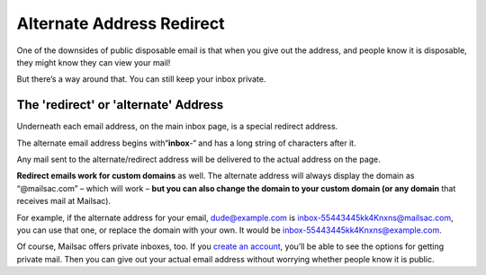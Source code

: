 .. _doc_mailredirect:

Alternate Address Redirect
==========================

One of the downsides of public disposable email is that when you give out the
address, and people know it is disposable, they might know they can view your
mail!

But there’s a way around that. You can still keep your inbox private.

The 'redirect' or 'alternate' Address
-------------------------------------

Underneath each email address, on the main inbox page, is a special redirect
address.

The alternate email address begins with“**inbox**-“ and has a long string of
characters after it.

Any mail sent to the alternate/redirect address will be delivered to the actual address on the page.

**Redirect emails work for custom domains** as well. The alternate address will
always display the domain as “@mailsac.com” – which will work – **but you can
also change the domain to your custom domain (or any domain** that receives
mail at Mailsac).

For example, if the alternate address for your email, dude@example.com is
inbox-55443445kk4Knxns@mailsac.com, you can use that one, or replace the domain
with your own. It would be inbox-55443445kk4Knxns@example.com.

Of course, Mailsac offers private inboxes, too. If you `create an account
<https://mailsac.com/register>`_,
you’ll be able to see the options for getting private mail. Then you can give
out your actual email address without worrying whether people know it is
public.
